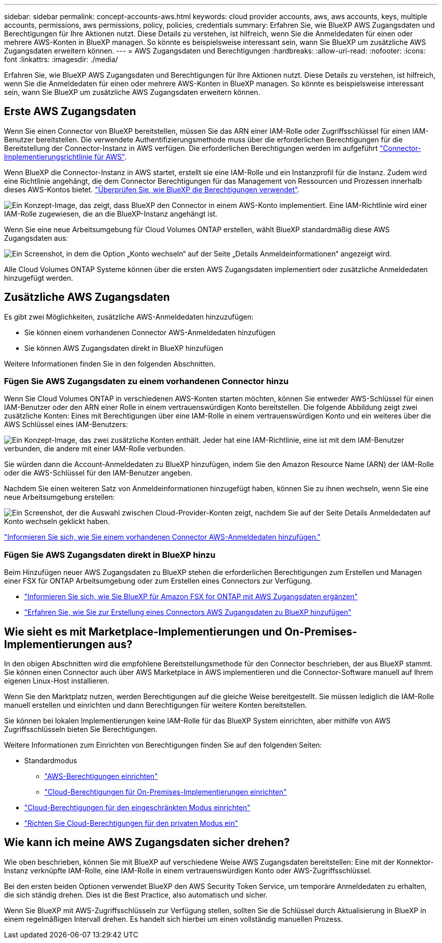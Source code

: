 ---
sidebar: sidebar 
permalink: concept-accounts-aws.html 
keywords: cloud provider accounts, aws, aws accounts, keys, multiple accounts, permissions, aws permissions, policy, policies, credentials 
summary: Erfahren Sie, wie BlueXP AWS Zugangsdaten und Berechtigungen für Ihre Aktionen nutzt. Diese Details zu verstehen, ist hilfreich, wenn Sie die Anmeldedaten für einen oder mehrere AWS-Konten in BlueXP managen. So könnte es beispielsweise interessant sein, wann Sie BlueXP um zusätzliche AWS Zugangsdaten erweitern können. 
---
= AWS Zugangsdaten und Berechtigungen
:hardbreaks:
:allow-uri-read: 
:nofooter: 
:icons: font
:linkattrs: 
:imagesdir: ./media/


[role="lead"]
Erfahren Sie, wie BlueXP AWS Zugangsdaten und Berechtigungen für Ihre Aktionen nutzt. Diese Details zu verstehen, ist hilfreich, wenn Sie die Anmeldedaten für einen oder mehrere AWS-Konten in BlueXP managen. So könnte es beispielsweise interessant sein, wann Sie BlueXP um zusätzliche AWS Zugangsdaten erweitern können.



== Erste AWS Zugangsdaten

Wenn Sie einen Connector von BlueXP bereitstellen, müssen Sie das ARN einer IAM-Rolle oder Zugriffsschlüssel für einen IAM-Benutzer bereitstellen. Die verwendete Authentifizierungsmethode muss über die erforderlichen Berechtigungen für die Bereitstellung der Connector-Instanz in AWS verfügen. Die erforderlichen Berechtigungen werden im aufgeführt link:task-set-up-permissions-aws.html["Connector-Implementierungsrichtlinie für AWS"].

Wenn BlueXP die Connector-Instanz in AWS startet, erstellt sie eine IAM-Rolle und ein Instanzprofil für die Instanz. Zudem wird eine Richtlinie angehängt, die dem Connector Berechtigungen für das Management von Ressourcen und Prozessen innerhalb dieses AWS-Kontos bietet. link:reference-permissions-aws.html["Überprüfen Sie, wie BlueXP die Berechtigungen verwendet"].

image:diagram_permissions_initial_aws.png["Ein Konzept-Image, das zeigt, dass BlueXP den Connector in einem AWS-Konto implementiert. Eine IAM-Richtlinie wird einer IAM-Rolle zugewiesen, die an die BlueXP-Instanz angehängt ist."]

Wenn Sie eine neue Arbeitsumgebung für Cloud Volumes ONTAP erstellen, wählt BlueXP standardmäßig diese AWS Zugangsdaten aus:

image:screenshot_accounts_select_aws.gif["Ein Screenshot, in dem die Option „Konto wechseln“ auf der Seite „Details  Anmeldeinformationen“ angezeigt wird."]

Alle Cloud Volumes ONTAP Systeme können über die ersten AWS Zugangsdaten implementiert oder zusätzliche Anmeldedaten hinzugefügt werden.



== Zusätzliche AWS Zugangsdaten

Es gibt zwei Möglichkeiten, zusätzliche AWS-Anmeldedaten hinzuzufügen:

* Sie können einem vorhandenen Connector AWS-Anmeldedaten hinzufügen
* Sie können AWS Zugangsdaten direkt in BlueXP hinzufügen


Weitere Informationen finden Sie in den folgenden Abschnitten.



=== Fügen Sie AWS Zugangsdaten zu einem vorhandenen Connector hinzu

Wenn Sie Cloud Volumes ONTAP in verschiedenen AWS-Konten starten möchten, können Sie entweder AWS-Schlüssel für einen IAM-Benutzer oder den ARN einer Rolle in einem vertrauenswürdigen Konto bereitstellen. Die folgende Abbildung zeigt zwei zusätzliche Konten: Eines mit Berechtigungen über eine IAM-Rolle in einem vertrauenswürdigen Konto und ein weiteres über die AWS Schlüssel eines IAM-Benutzers:

image:diagram_permissions_multiple_aws.png["Ein Konzept-Image, das zwei zusätzliche Konten enthält. Jeder hat eine IAM-Richtlinie, eine ist mit dem IAM-Benutzer verbunden, die andere mit einer IAM-Rolle verbunden."]

Sie würden dann die Account-Anmeldedaten zu BlueXP hinzufügen, indem Sie den Amazon Resource Name (ARN) der IAM-Rolle oder die AWS-Schlüssel für den IAM-Benutzer angeben.

Nachdem Sie einen weiteren Satz von Anmeldeinformationen hinzugefügt haben, können Sie zu ihnen wechseln, wenn Sie eine neue Arbeitsumgebung erstellen:

image:screenshot_accounts_switch_aws.png["Ein Screenshot, der die Auswahl zwischen Cloud-Provider-Konten zeigt, nachdem Sie auf der Seite Details  Anmeldedaten auf Konto wechseln geklickt haben."]

link:task-adding-aws-accounts.html#add-additional-credentials-to-a-connector["Informieren Sie sich, wie Sie einem vorhandenen Connector AWS-Anmeldedaten hinzufügen."]



=== Fügen Sie AWS Zugangsdaten direkt in BlueXP hinzu

Beim Hinzufügen neuer AWS Zugangsdaten zu BlueXP stehen die erforderlichen Berechtigungen zum Erstellen und Managen einer FSX für ONTAP Arbeitsumgebung oder zum Erstellen eines Connectors zur Verfügung.

* link:task-adding-aws-accounts.html#add-credentials-to-bluexp-for-creating-a-connector["Informieren Sie sich, wie Sie BlueXP für Amazon FSX for ONTAP mit AWS Zugangsdaten ergänzen"^]
* link:task-adding-aws-accounts.html#add-additional-credentials-to-a-connector["Erfahren Sie, wie Sie zur Erstellung eines Connectors AWS Zugangsdaten zu BlueXP hinzufügen"]




== Wie sieht es mit Marketplace-Implementierungen und On-Premises-Implementierungen aus?

In den obigen Abschnitten wird die empfohlene Bereitstellungsmethode für den Connector beschrieben, der aus BlueXP stammt. Sie können einen Connector auch über AWS Marketplace in AWS implementieren und die Connector-Software manuell auf Ihrem eigenen Linux-Host installieren.

Wenn Sie den Marktplatz nutzen, werden Berechtigungen auf die gleiche Weise bereitgestellt. Sie müssen lediglich die IAM-Rolle manuell erstellen und einrichten und dann Berechtigungen für weitere Konten bereitstellen.

Sie können bei lokalen Implementierungen keine IAM-Rolle für das BlueXP System einrichten, aber mithilfe von AWS Zugriffsschlüsseln bieten Sie Berechtigungen.

Weitere Informationen zum Einrichten von Berechtigungen finden Sie auf den folgenden Seiten:

* Standardmodus
+
** link:task-set-up-permissions-aws.html["AWS-Berechtigungen einrichten"]
** link:task-set-up-permissions-on-prem.html["Cloud-Berechtigungen für On-Premises-Implementierungen einrichten"]


* link:task-prepare-restricted-mode.html#prepare-cloud-permissions["Cloud-Berechtigungen für den eingeschränkten Modus einrichten"]
* link:task-prepare-private-mode.html#prepare-cloud-permissions["Richten Sie Cloud-Berechtigungen für den privaten Modus ein"]




== Wie kann ich meine AWS Zugangsdaten sicher drehen?

Wie oben beschrieben, können Sie mit BlueXP auf verschiedene Weise AWS Zugangsdaten bereitstellen: Eine mit der Konnektor-Instanz verknüpfte IAM-Rolle, eine IAM-Rolle in einem vertrauenswürdigen Konto oder AWS-Zugriffsschlüssel.

Bei den ersten beiden Optionen verwendet BlueXP den AWS Security Token Service, um temporäre Anmeldedaten zu erhalten, die sich ständig drehen. Dies ist die Best Practice, also automatisch und sicher.

Wenn Sie BlueXP mit AWS-Zugriffsschlüsseln zur Verfügung stellen, sollten Sie die Schlüssel durch Aktualisierung in BlueXP in einem regelmäßigen Intervall drehen. Es handelt sich hierbei um einen vollständig manuellen Prozess.
